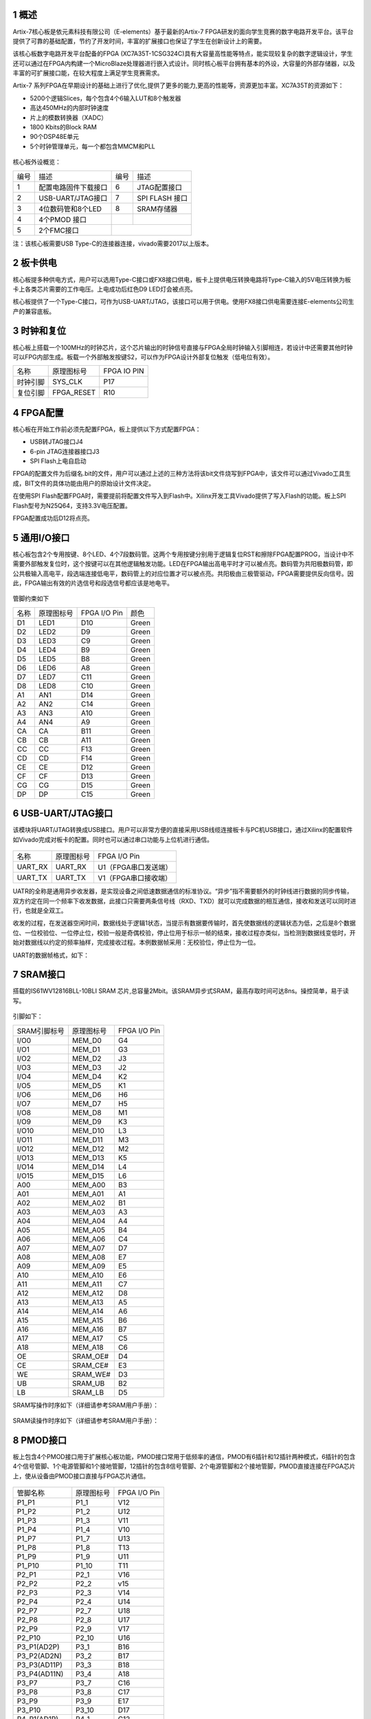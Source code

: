 **1 概述**
~~~~~~~~~~~~
Artix-7核心板是依元素科技有限公司（E-elements）基于最新的Artix-7 FPGA研发的面向学生竞赛的数字电路开发平台。该平台提供了可靠的基础配置，节约了开发时间，丰富的扩展接口也保证了学生在创新设计上的需要。

该核心板数字电路开发平台配备的FPGA (XC7A35T-1CSG324C)具有大容量高性能等特点，能实现较复杂的数字逻辑设计，学生还可以通过在FPGA内构建一个MicroBlaze处理器进行嵌入式设计。同时核心板平台拥有基本的外设，大容量的外部存储器，以及丰富的可扩展接口能，在较大程度上满足学生竞赛需求。

Artix-7 系列FPGA在早期设计的基础上进行了优化,提供了更多的能力,更高的性能等，资源更加丰富。XC7A35T的资源如下：


* 5200个逻辑Slices，每个包含4个6输入LUT和8个触发器
* 高达450MHz的内部时钟速度
* 片上的模数转换器（XADC）
* 1800 Kbits的Block RAM
* 90个DSP48E单元
* 5个时钟管理单元，每一个都包含MMCM和PLL

.. figure:: _static/11.png
   :width: 60%
   :align: center


核心板外设概览：

+--------+----------------------+----------+---------------+
|编号    |描述                  |编号      |描述           |
+--------+----------------------+----------+---------------+
|1       |配置电路固件下载接口  |6         |JTAG配置接口   |
+--------+----------------------+----------+---------------+
|2       |USB-UART/JTAG接口     |7         |SPI FLASH 接口 |
+--------+----------------------+----------+---------------+
|3       |4位数码管和8个LED     |8         |SRAM存储器     |
+--------+----------------------+----------+---------------+
|4       |4个PMOD 接口          |          |               |
+--------+----------------------+----------+---------------+
|5       |2个FMC接口            |                          |
+--------+----------------------+----------+---------------+

注：该核心板需要USB Type-C的连接器连接，vivado需要2017以上版本。

**2 板卡供电**
~~~~~~~~~~~~~~~~~~
核心板提多种供电方式，用户可以选用Type-C接口或FX8接口供电，板卡上提供电压转换电路将Type-C输入的5V电压转换为板卡上各类芯片需要的工作电压。上电成功后红色D9 LED灯会被点亮。

核心板提供了一个Type-C接口，可作为USB-UART/JTAG，该接口可以用于供电。使用FX8接口供电需要连接E-elements公司生产的兼容底板。

**3 时钟和复位**
~~~~~~~~~~~~~~~~~~~

核心板上搭载一个100MHz的时钟芯片，这个芯片输出的时钟信号直接与FPGA全局时钟输入引脚相连，若设计中还需要其他时钟可以FPG内部生成。板载一个外部触发按键S2，可以作为FPGA设计外部复位触发（低电位有效）。

+-------------------+-------------------+------------+
|名称               |原理图标号         |FPGA IO PIN |
+-------------------+-------------------+------------+
|时钟引脚           |SYS_CLK            |P17         |
+-------------------+-------------------+------------+
|复位引脚           |FPGA_RESET         |R10         |
+-------------------+-------------------+------------+

**4 FPGA配置**
~~~~~~~~~~~~~~~~
核心板在开始工作前必须先配置FPGA，板上提供以下方式配置FPGA：

* USB转JTAG接口J4
* 6-pin JTAG连接器接口J3
* SPI Flash上电自启动

FPGA的配置文件为后缀名.bit的文件，用户可以通过上述的三种方法将该bit文件烧写到FPGA中，该文件可以通过Vivado工具生成，BIT文件的具体功能由用户的原始设计文件决定。

在使用SPI Flash配置FPGA时，需要提前将配置文件写入到Flash中。Xilinx开发工具Vivado提供了写入Flash的功能。板上SPI Flash型号为N25Q64，支持3.3V电压配置。

.. image:: _static/12.png

FPGA配置成功后D12将点亮。


**5 通用I/O接口**
~~~~~~~~~~~~~~~~~~
核心板包含2个专用按键、8个LED、4个7段数码管。这两个专用按键分别用于逻辑复位RST和擦除FPGA配置PROG，当设计中不需要外部触发复位时，这个按键可以在其他逻辑触发功能。LED在FPGA输出高电平时才可以被点亮。数码管为共阳极数码管，即公共极输入高电平，段选端连接低电平，数码管上的对应位置才可以被点亮。共阳极由三极管驱动，FPGA需要提供反向信号。因此，FPGA输出有效的片选信号和段选信号都应该是地电平。

.. figure:: _static/13.png
   :width: 60%
   :align: center

管脚约束如下

+----------+--------------------+----------------+------------------+
|名称      |原理图标号          |FPGA I/O Pin    |颜色              |
+----------+--------------------+----------------+------------------+
|D1        |LED1                |D10             |Green             |
+----------+--------------------+----------------+------------------+
|D2        |LED2                |D9              |Green             |
+----------+--------------------+----------------+------------------+
|D3        |LED3                |C9              |Green             |
+----------+--------------------+----------------+------------------+
|D4        |LED4                |B9              |Green             |
+----------+--------------------+----------------+------------------+
|D5        |LED5                |B8              |Green             |
+----------+--------------------+----------------+------------------+
|D6        |LED6                |A8              |Green             |
+----------+--------------------+----------------+------------------+
|D7        |LED7                |C11             |Green             |
+----------+--------------------+----------------+------------------+
|D8        |LED8                |C10             |Green             |
+----------+--------------------+----------------+------------------+
|A1        |AN1                 |D14             |Green             |
+----------+--------------------+----------------+------------------+
|A2        |AN2                 |C14             |Green             |
+----------+--------------------+----------------+------------------+
|A3        |AN3                 |A10             |Green             |
+----------+--------------------+----------------+------------------+
|A4        |AN4                 |A9              |Green             |
+----------+--------------------+----------------+------------------+
|CA        |CA                  |B11             |Green             |
+----------+--------------------+----------------+------------------+
|CB        |CB                  |A11             |Green             |
+----------+--------------------+----------------+------------------+
|CC        |CC                  |F13             |Green             |
+----------+--------------------+----------------+------------------+
|CD        |CD                  |F14             |Green             |
+----------+--------------------+----------------+------------------+
|CE        |CE                  |D12             |Green             |
+----------+--------------------+----------------+------------------+
|CF        |CF                  |D13             |Green             |
+----------+--------------------+----------------+------------------+
|CG        |CG                  |D15             |Green             |
+----------+--------------------+----------------+------------------+
|DP        |DP                  |C15             |Green             |
+----------+--------------------+----------------+------------------+

.. figure:: _static/14.png
   :width: 60%
   :align: center

**6	USB-UART/JTAG接口**
~~~~~~~~~~~~~~~~~~~~~~~~~~~~~~~~~~~~~~~~~~~
该模块将UART/JTAG转换成USB接口。用户可以非常方便的直接采用USB线缆连接板卡与PC机USB接口，通过Xilinx的配置软件如Vivado完成对板卡的配置。同时也可以通过串口功能与上位机进行通信。

.. figure:: _static/15.png
   :width: 60%
   :align: center

+---------+---------------------+---------------------+
|名称     |原理图标号           |FPGA I/O Pin         |
+---------+---------------------+---------------------+
|UART_RX  |UART_RX              |U1（FPGA串口发送端） |
+---------+---------------------+---------------------+
|UART_TX  |UART_TX              |V1（FPGA串口接收端） |
+---------+---------------------+---------------------+

UATR的全称是通用异步收发器，是实现设备之间低速数据通信的标准协议。“异步”指不需要额外的时钟线进行数据的同步传输，双方约定在同一个频率下收发数据，此接口只需要两条信号线（RXD、TXD）就可以完成数据的相互通信，接收和发送可以同时进行，也就是全双工。

收发的过程，在发送器空闲时间，数据线处于逻辑1状态，当提示有数据要传输时，首先使数据线的逻辑状态为低，之后是8个数据位、一位校验位、一位停止位，校验一般是奇偶校验，停止位用于标示一帧的结束，接收过程亦类似，当检测到数据线变低时，开始对数据线以约定的频率抽样，完成接收过程。本例数据帧采用：无校验位，停止位为一位。

UART的数据帧格式，如下：

.. figure:: _static/7.png
   :width: 60%
   :align: center

**7	SRAM接口**
~~~~~~~~~~~~~~~~~~~~~~~
搭载的IS61WV12816BLL-10BLI SRAM 芯片,总容量2Mbit。该SRAM异步式SRAM，最高存取时间可达8ns。操控简单，易于读写。

.. figure:: _static/16.png
   :width: 60%
   :align: center

引脚如下：

+-------------+-------------------------+---------------+
|SRAM引脚标号 |原理图标号               |FPGA I/O Pin   |
+-------------+-------------------------+---------------+
|I/O0         |MEM_D0                   |G4             |
+-------------+-------------------------+---------------+
|I/O1         |MEM_D1                   |G3             |
+-------------+-------------------------+---------------+
|I/O2         |MEM_D2                   |J3             |
+-------------+-------------------------+---------------+
|I/O3         |MEM_D3                   |J2             |
+-------------+-------------------------+---------------+
|I/O4         |MEM_D4                   |K2             |
+-------------+-------------------------+---------------+
|I/O5         |MEM_D5                   |K1             |
+-------------+-------------------------+---------------+
|I/O6         |MEM_D6                   |H6             |
+-------------+-------------------------+---------------+
|I/O7         |MEM_D7                   |H5             |
+-------------+-------------------------+---------------+
|I/O8         |MEM_D8                   |M1             |
+-------------+-------------------------+---------------+
|I/O9         |MEM_D9                   |K3             |
+-------------+-------------------------+---------------+
|I/O10        |MEM_D10                  |L3             |
+-------------+-------------------------+---------------+
|I/O11        |MEM_D11                  |M3             |
+-------------+-------------------------+---------------+
|I/O12        |MEM_D12                  |M2             |
+-------------+-------------------------+---------------+
|I/O13        |MEM_D13                  |K5             |
+-------------+-------------------------+---------------+
|I/O14        |MEM_D14                  |L4             |
+-------------+-------------------------+---------------+
|I/O15        |MEM_D15                  |L6             |
+-------------+-------------------------+---------------+
|A00          |MEM_A00                  |B3             |
+-------------+-------------------------+---------------+
|A01          |MEM_A01                  |A1             |
+-------------+-------------------------+---------------+
|A02          |MEM_A02                  |B1             |
+-------------+-------------------------+---------------+
|A03          |MEM_A03                  |A3             |
+-------------+-------------------------+---------------+
|A04          |MEM_A04                  |A4             |
+-------------+-------------------------+---------------+
|A05          |MEM_A05                  |B4             |
+-------------+-------------------------+---------------+
|A06          |MEM_A06                  |C4             |
+-------------+-------------------------+---------------+
|A07          |MEM_A07                  |D7             |
+-------------+-------------------------+---------------+
|A08          |MEM_A08                  |E7             |
+-------------+-------------------------+---------------+
|A09          |MEM_A09                  |E5             |
+-------------+-------------------------+---------------+
|A10          |MEM_A10                  |E6             |
+-------------+-------------------------+---------------+
|A11          |MEM_A11                  |C7             |
+-------------+-------------------------+---------------+
|A12          |MEM_A12                  |D8             |
+-------------+-------------------------+---------------+
|A13          |MEM_A13                  |A5             |
+-------------+-------------------------+---------------+
|A14          |MEM_A14                  |A6             |
+-------------+-------------------------+---------------+
|A15          |MEM_A15                  |B6             |
+-------------+-------------------------+---------------+
|A16          |MEM_A16                  |B7             |
+-------------+-------------------------+---------------+
|A17          |MEM_A17                  |C5             |
+-------------+-------------------------+---------------+
|A18          |MEM_A18                  |C6             |
+-------------+-------------------------+---------------+
|OE           |SRAM_OE#                 |D4             |
+-------------+-------------------------+---------------+
|CE           |SRAM_CE#                 |E3             |
+-------------+-------------------------+---------------+
|WE           |SRAM_WE#                 |D3             |
+-------------+-------------------------+---------------+
|UB           |SRAM_UB                  |B2             |
+-------------+-------------------------+---------------+
|LB           |SRAM_LB                  |D5             |
+-------------+-------------------------+---------------+

SRAM写操作时序如下（详细请参考SRAM用户手册）：

.. figure:: _static/17.png
   :width: 60%
   :align: center

SRAM读操作时序如下（详细请参考SRAM用户手册）：

.. figure:: _static/18.png
   :width: 60%
   :align: center


**8	PMOD接口**
~~~~~~~~~~~~~~~~~~~~~~~~~~~
板上包含4个PMOD接口用于扩展核心板功能，PMOD接口常用于低频率的通信，PMOD有6插针和12插针两种模式，6插针的包含4个信号管脚、1个电源管脚和1个接地管脚，12插针的包含8信号管脚、2个电源管脚和2个接地管脚，PMOD直接连接在FPGA芯片上，使从设备由PMOD接口直接与FPGA芯片通信。

.. figure:: _static/9.png
   :width: 60%
   :align: center	

+---------------+---------------------+-----------------+
|管脚名称       |原理图标号           |FPGA I/O Pin     |
+---------------+---------------------+-----------------+
|P1_P1          |P1_1                 |V12              |
+---------------+---------------------+-----------------+
|P1_P2          |P1_2                 |U12              |
+---------------+---------------------+-----------------+
|P1_P3          |P1_3                 |V11              |
+---------------+---------------------+-----------------+
|P1_P4          |P1_4                 |V10              |
+---------------+---------------------+-----------------+
|P1_P7          |P1_7                 |U13              |
+---------------+---------------------+-----------------+
|P1_P8          |P1_8                 |T13              |
+---------------+---------------------+-----------------+
|P1_P9          |P1_9                 |U11              |
+---------------+---------------------+-----------------+
|P1_P10         |P1_10                |T11              |
+---------------+---------------------+-----------------+
|P2_P1          |P2_1                 |V16              |
+---------------+---------------------+-----------------+
|P2_P2          |P2_2                 |v15              |
+---------------+---------------------+-----------------+
|P2_P3          |P2_3                 |V14              |
+---------------+---------------------+-----------------+
|P2_P4          |P2_4                 |U14              |
+---------------+---------------------+-----------------+
|P2_P7          |P2_7                 |U18              |
+---------------+---------------------+-----------------+
|P2_P8          |P2_8                 |U17              |
+---------------+---------------------+-----------------+
|P2_P9          |P2_9                 |V17              |
+---------------+---------------------+-----------------+
|P2_P10         |P2_10                |U16              |
+---------------+---------------------+-----------------+
|P3_P1(AD2P)    |P3_1                 |B16              |
+---------------+---------------------+-----------------+
|P3_P2(AD2N)    |P3_2                 |B17              |
+---------------+---------------------+-----------------+
|P3_P3(AD11P)   |P3_3                 |B18              |
+---------------+---------------------+-----------------+
|P3_P4(AD11N)   |P3_4                 |A18              |
+---------------+---------------------+-----------------+
|P3_P7          |P3_7                 |C16              |
+---------------+---------------------+-----------------+
|P3_P8          |P3_8                 |C17              |
+---------------+---------------------+-----------------+
|P3_P9          |P3_9                 |E17              |
+---------------+---------------------+-----------------+
|P3_P10         |P3_10                |D17              |
+---------------+---------------------+-----------------+
|P4_P1(AD1P)    |P4_1                 |C12              |
+---------------+---------------------+-----------------+
|P4_P2(AD1N)    |P4_2                 |B12              |
+---------------+---------------------+-----------------+
|P4_P3(AD8P)    |P4_3                 |B13              |
+---------------+---------------------+-----------------+
|P4_P4(AD8N)    |P4_4                 |B14              |
+---------------+---------------------+-----------------+
|P4_P7(AD3P)    |P4_7                 |A13              |
+---------------+---------------------+-----------------+
|P4_P8(AD3N)    |P4_8                 |A14              |
+---------------+---------------------+-----------------+
|P4_P9(AD10P)   |P4_9                 |A15              |
+---------------+---------------------+-----------------+
|P4_P10(AD10N)  |P4_10                |A16              |
+---------------+---------------------+-----------------+

**9 FX8接口**
~~~~~~~~~~~~~~~~~~
核心板提供了两个FX8接口用于扩展平台与外界通信的信号，接口上大部分信号直接与FPGA连接，另一部分信号用于为板卡供电。

.. figure:: _static/19.png
   :width: 60%
   :align: center

FX8的链接器的IO并没有全部使用。详见下表

+----------+--------+--------+----------+---------+---------+
|FX8-J5-L  |NET     |LOC     |FX8-J5-R  |NET      |LOC      |
+----------+--------+--------+----------+---------+---------+
|J5_1      |+5.0V   |+5.0V   |J5_2      |+5.0V    |+5.0V    |
+----------+--------+--------+----------+---------+---------+
|J5_3      |+5.0V   |+5.0V   |J5_4      |+5.0V    |+5.0V    |
+----------+--------+--------+----------+---------+---------+
|J5_5      |+3.3V   |+3.3V   |J5_6      |+1.8V    |+1.8V    |
+----------+--------+--------+----------+---------+---------+
|J5_7      |+3.3V   |+3.3V   |J5_8      |+1.8V    |+1.8V    |
+----------+--------+--------+----------+---------+---------+
|J5_9      |VCCO_34 |VCCO_34 |J5_10     |VCCO_34  |VCCO_34  |
+----------+--------+--------+----------+---------+---------+
|J5_11     |VCCO34  |VCCO_34 |J5_12     |VCC0_34  |VCCO_34  |
+----------+--------+--------+----------+---------+---------+
|J5_13     |GND     |GND     |J5_14     |GND      |GND      |
+----------+--------+--------+----------+---------+---------+
|J5_15     |GND     |GND     |J5_16     |GND      |GND      |
+----------+--------+--------+----------+---------+---------+
|J5_17     |0_14    |R11     |J5_18     |L5P_14   |R12      |
+----------+--------+--------+----------+---------+---------+
|J5_19     |L24P_14 |T9      |J5_20     |L5N_14   |R13      |
+----------+--------+--------+----------+---------+---------+
|J5_21     |L24N_14 |T10     |J5_22     |L15P_14  |R16      |
+----------+--------+--------+----------+---------+---------+
|J5_23     |L14P_14 |T14     |J5_24     |L15N_14  |T16      |
+----------+--------+--------+----------+---------+---------+
|J5_25     |L14N_14 |T15     |J5_26     |L13P_14  |P15      |
+----------+--------+--------+----------+---------+---------+
|J5_27     |L7P_14  |R18     |J5_28     |L13N_14  |R15      |
+----------+--------+--------+----------+---------+---------+
|J5_29     |L7N_14  |T18     |J5_30     |L11P_14  |N15      |
+----------+--------+--------+----------+---------+---------+
|J5_31     |L8P_14  |N14     |J5_32     |L11N_14  |N16      |
+----------+--------+--------+----------+---------+---------+
|J5_33     |L8N_14  |P14     |J5_34     |L2P_14   |L14      |
+----------+--------+--------+----------+---------+---------+
|J5_35     |L9P_14  |N17     |J5_36     |L2N_14   |M14      |
+----------+--------+--------+----------+---------+---------+
|J5_37     |L9N_14  |P18     |J5_38     |L10P_14  |M16      |
+----------+--------+--------+----------+---------+---------+  
|J5_39     |L3P_14  |L15     |J5_40     |L10N_14  |M17      |
+----------+--------+--------+----------+---------+---------+
|J5_41     |L3N_14  |L16     |J5_42     |         |         |
+----------+--------+--------+----------+---------+---------+
|J5_43     |L4P_14  |L18     |J5_44     |         |         |
+----------+--------+--------+----------+---------+---------+
|J5_45     |L4N_14  |M18     |J5_46     |L13P_15  |H16      |
+----------+--------+--------+----------+---------+---------+
|J5_47     |L6P_14  |M13     |J5_48     |L13N_15  |G16      |
+----------+--------+--------+----------+---------+---------+
|J5_49     |L12N_14 |R17     |J5_50     |25_15    |K16      |
+----------+--------+--------+----------+---------+---------+
|J5_51     |O_15    |G13     |J5_52     |L24P_15  |K15      |
+----------+--------+--------+----------+---------+---------+
|J5_53     |L23P_15 |J17     |J5_54     |L24N_15  |J15      |
+----------+--------+--------+----------+---------+---------+
|J5_55     |L23N_15 |J18     |J5_56     |L18P_15  |H17      |
+----------+--------+--------+----------+---------+---------+
|J5_57     |L17P_15 |K13     |J5_58     |L18N_15  |G17      |
+----------+--------+--------+----------+---------+---------+
|J5_59     |L17N_15 |J13     |J5_60     |L19P_15  |J14      |
+----------+--------+--------+----------+---------+---------+
|J5_61     |L15P_15 |H14     |J5_62     |L19N_15  |H15      |
+----------+--------+--------+----------+---------+---------+
|J5_63     |L15N_15 |G14     |J5_64     |L22P_15  |G18      |
+----------+--------+--------+----------+---------+---------+
|J5_65     |L14P_15 |F15     |J5_66     |L22N_15  |F18      |
+----------+--------+--------+----------+---------+---------+
|J5_67     |L14N_15 |F16     |J5_68     |         |         |
+----------+--------+--------+----------+---------+---------+
|J5_69     |L11P_15 |E15     |J5_70     |         |         |
+----------+--------+--------+----------+---------+---------+
|J5_71     |L11N_15 |E16     |J5_72     |         |         |
+----------+--------+--------+----------+---------+---------+
|J5_73     |L21P_15 |E18     |J5_74     |         |         |
+----------+--------+--------+----------+---------+---------+
|J5_75     |L21N_15 |D18     |J5_76     |         |         |
+----------+--------+--------+----------+---------+---------+
|J5_77     |GDN     |GND     |J5_78     |GND      |GND      |
+----------+--------+--------+----------+---------+---------+
|J5_79     |GND     |GND     |J5_80     |GND      |GND      |
+----------+--------+--------+----------+---------+---------+
|FX8-J6-L  |NET     |LOC     |FX8-J6-R  |NET      |LOC      |
+----------+--------+--------+----------+---------+---------+
|J6_1      |+5.0V   |+5.0V   |J6_2      |+5.0V    |+5.0V    |
+----------+--------+--------+----------+---------+---------+
|J6_3      |+5.0V   |+5.0V   |J6_4      |+5.0V    |5.0V     |
+----------+--------+--------+----------+---------+---------+
|J6_5      |+3.3V   |+3.3V   |J6_6      |+1.8V    |+1.8V    |
+----------+--------+--------+----------+---------+---------+
|J6_7      |+3.3V   |3.3V    |J6_8      |+1.8V    |+1.8V    |
+----------+--------+--------+----------+---------+---------+
|J6_9      |VCCO_35 |VCCO_35 |J6_10     |VCCO_35  |VCCO_35  |
+----------+--------+--------+----------+---------+---------+
|J6_11     |VCCO_35 |VCCO_35 |J6_12     |VCCO_35  |VCCO_35  |
+----------+--------+--------+----------+---------+---------+
|J6_13     |GND     |GND     |J6_14     |GND      |GND      |
+----------+--------+--------+----------+---------+---------+
|J6_15     |GND     |GND     |J6_16     |GND      |GND      |
+----------+--------+--------+----------+---------+---------+
|J6_17     |L24P_34 |R8      |J6_18     |L21P_34  |U9       |
+----------+--------+--------+----------+---------+---------+
|J6_19     |L24N_34 |T8      |J6_20     |L21N34   |V9       |
+----------+--------+--------+----------+---------+---------+
|J6_21     |L22P_34 |U7      |J6_22     |25_34    |U8       |
+----------+--------+--------+----------+---------+---------+
|J6_23     |L22N_34 |U6      |J6_24     |L20P_34  |V7       |
+----------+--------+--------+----------+---------+---------+
|J6_25     |L23P_34 |R7      |J6_26     |L20N_34  |V6       |
+----------+--------+--------+----------+---------+---------+
|J6_27     |L23N_34 |T6      |J6_28     |L10P_34  |V5       |
+----------+--------+--------+----------+---------+---------+
|J6_29     |L12P_34 |T5      |J6_30     |L10N_34  |V4       |
+----------+--------+--------+----------+---------+---------+
|J6_31     |L12N_34 |T4      |J6_32     |L9P_34   |U2       |
+----------+--------+--------+----------+---------+---------+
|J6_33     |L8P_34  |U4      |J6_34     |L9N_34   |V2       |
+----------+--------+--------+----------+---------+---------+
|J6_35     |L8N_34  |U3      |J6_36     |L19P_34  |R6       |
+----------+--------+--------+----------+---------+---------+
|J6_37     |L11P_34 |R3      |J6_38     |L19N_34  |R5       |
+----------+--------+--------+----------+---------+---------+
|J6_39     |L11N_34 |T3      |J6_40     |L17P_34  |R1       |
+----------+--------+--------+----------+---------+---------+
|J6_41     |L3P_34  |N2      |J6_42     |L17N_34  |T1       |
+----------+--------+--------+----------+---------+---------+
|J6_43     |L3N_34  |N1      |J6_44     |L18P_34  |M6       |
+----------+--------+--------+----------+---------+---------+
|J6_45     |L13P_34 |N5      |J6_46     |L18N_34  |N6       |
+----------+--------+--------+----------+---------+---------+
|J6_47     |L13N_34 |P5      |J6_48     |L15P_34  |P2       |
+----------+--------+--------+----------+---------+---------+
|J6_49     |L14P_34 |P4      |J6_50     |L15N_34  |R2       |
+----------+--------+--------+----------+---------+---------+
|J6_51     |L14N_34 |P3      |J6_52     |0_34     |K6       |
+----------+--------+--------+----------+---------+---------+
|J6_53     |L17P_34 |H1      |J6_54     |L16P_34  |M4       |
+----------+--------+--------+----------+---------+---------+
|J6_55     |L17N_34 |G1      |J6_56     |L16N_34  |N4       |
+----------+--------+--------+----------+---------+---------+
|J6_57     |L18P_34 |F1      |J6_58     |L1P_34   |L1       |
+----------+--------+--------+----------+---------+---------+
|J6_59     |L18N_34 |E1      |J6_60     |L6N_34   |L5       |
+----------+--------+--------+----------+---------+---------+
|J6_61     |L14P_35 |E2      |J6_62     |L21P_35  |J4       |
+----------+--------+--------+----------+---------+---------+
|J6_63     |L14N_35 |D2      |J6_64     |L21N_35  |H4       |
+----------+--------+--------+----------+---------+---------+
|J6_65     |L16P_35 |C2      |J6_66     |L15P_35  |H2       |
+----------+--------+--------+----------+---------+---------+
|J6_67     |L16N_35 |C1      |J6_68     |L15N_35  |G2       |
+----------+--------+--------+----------+---------+---------+
|J6_69     |0_35    |F5      |J6_70     |L19P_35  |G6       |
+----------+--------+--------+----------+---------+---------+
|J6_71     |25_35   |J5      |J6_72     |L19N_35  |F6       |
+----------+--------+--------+----------+---------+---------+
|J6_73     |        |        |J6_74     |L13P_35  |F4       |
+----------+--------+--------+----------+---------+---------+
|J6_75     |        |        |J6_76     |L13N_35  |F3       |
+----------+--------+--------+----------+---------+---------+
|J6_77     |GND     |GND     |J6_78     |GND      |GND      |
+----------+--------+--------+----------+---------+---------+
|J6_79     |GND     |GND     |J6_80     |GND      |GND      |
+----------+--------+--------+----------+---------+---------+

**10 EES353（底板）**
~~~~~~~~~~~~~~~~~~~~~~

**10.1 概述**
>>>>>>>>>>>>>>>
EES-353是依元素科技研制的可兼容基于A7的核心板EES-303的底板。该底板具有4个PMOD接口，2组2×23p的双排母接口用于IO功能扩展。产品外观如下图所示。

.. figure:: _static/20.png
   :width: 60%
   :align: center

对应的各功能接插件如下表所示：

+-------------+---------------------------+---------------------------+
|编号         |描述                       |位号                       |
+-------------+---------------------------+---------------------------+
|1            |2个FX8接插件               |J5、J6                     |
+-------------+---------------------------+---------------------------+
|2            |4个PMOD接口                |P1、P2、P3、P4             |
+-------------+---------------------------+---------------------------+
|3            |2个2x23p的排母             |J7、J8                     |
+-------------+---------------------------+---------------------------+
|4            |DC电源输入接口             |J3                         |
+-------------+---------------------------+---------------------------+
|5            |microUSB接口供电           |J1                         |
+-------------+---------------------------+---------------------------+

EES353和EES303配合使用示意图如下图所示：

.. figure:: _static/21.jpg
   :width: 60%
   :align: center

**10.2 注意事项**
>>>>>>>>>>>>>>>>>>
在EES-353的使用过程中，要特别注意以下几点：

* 工作电压不超过5V，以免烧坏；
* Fx8、PMOD等所有接插件的部分PIN脚为电源和GND，使用时应避免短路造成核心板损坏。
* J1的microUSB可用于供电，不可用于USB信号传输。

**10.3 与A7核心板互联时管脚信号对应连接关系**
>>>>>>>>>>>>>>>>>>>>>>>>>>>>>>>>>>>>>>>>>>>>>>>
.. figure:: _static/22.png
   :width: 60%
   :align: center

底板EES353与EES303对扣互联后，353上J8的第8个pin脚与J5中第18个pin脚相连，对应的FPGA的管脚为R12。

**10.4 底板EES353的内部接口映射关系表**
>>>>>>>>>>>>>>>>>>>>>>>>>>>>>>>>>>>>>>>>>>>>

+----+-------+----+-------+----+-------+----+-------+
|J5  |       |    |       |J6  |       |    |       |
+----+-------+----+-------+----+-------+----+-------+
|序号|信号名 |序号|信号名 |序号|信号名 |序号|信号名 |
+----+-------+----+-------+----+-------+----+-------+
|1   |5.0V   |2   |5.0V   |1   |5.0V   |2   |5.0V   |
+----+-------+----+-------+----+-------+----+-------+
|3   |5.0V   |4   |5.0V   |3   |5.0V   |4   |5.0V   |
+----+-------+----+-------+----+-------+----+-------+
|5   |3.3V   |6   |NC     |5   |3.3V   |6   |NC     |
+----+-------+----+-------+----+-------+----+-------+
|7   |3.3V   |8   |NC     |7   |3.3V   |8   |NC     |
+----+-------+----+-------+----+-------+----+-------+
|9   |NC     |10  |NC     |9   |NC     |10  |NC     |
+----+-------+----+-------+----+-------+----+-------+
|11  |NC     |12  |NC     |11  |NC     |12  |NC     |
+----+-------+----+-------+----+-------+----+-------+
|13  |GND    |14  |GND    |13  |GND    |14  |GND    |
+----+-------+----+-------+----+-------+----+-------+
|15  |GND    |16  |GND    |15  |GND    |16  |GND    |
+----+-------+----+-------+----+-------+----+-------+
|17  |J8-7   |18  |J8-8   |17  |J7-7   |18  |J7-8   |
+----+-------+----+-------+----+-------+----+-------+
|19  |J8-9   |20  |J8-10  |19  |J7-9   |20  |J7-10  |
+----+-------+----+-------+----+-------+----+-------+
|21  |J8-11  |22  |J8-12  |21  |J7-11  |22  |J7-12  |
+----+-------+----+-------+----+-------+----+-------+
|23  |J8-13  |24  |J8-14  |23  |J7-13  |24  |J7-14  |
+----+-------+----+-------+----+-------+----+-------+
|25  |J8-15  |26  |J8-16  |25  |J7-15  |26  |J7-16  |
+----+-------+----+-------+----+-------+----+-------+
|27  |J8-17  |28  |J8-18  |27  |J7-17  |28  |J7-18  |
+----+-------+----+-------+----+-------+----+-------+
|29  |J8-19  |30  |J8-20  |29  |J7-19  |30  |J7-20  |
+----+-------+----+-------+----+-------+----+-------+
|31  |J8-21  |32  |J8-22  |31  |J7-21  |32  |J7-22  |
+----+-------+----+-------+----+-------+----+-------+
|33  |J8-23  |34  |J8-24  |33  |J7-23  |34  |J7-24  |
+----+-------+----+-------+----+-------+----+-------+
|35  |J8-25  |36  |J8-26  |35  |J7-25  |36  |J7-26  |
+----+-------+----+-------+----+-------+----+-------+
|37  |J8-27  |38  |J8-28  |37  |J7-27  |38  |J7-28  |
+----+-------+----+-------+----+-------+----+-------+
|39  |J8-29  |40  |J8-30  |39  |J7-29  |40  |J7-30  |
+----+-------+----+-------+----+-------+----+-------+
|41  |J8-35  |42  |J8-31  |41  |J7-31  |42  |J7-32  |
+----+-------+----+-------+----+-------+----+-------+
|43  |J8-37  |44  |J8-32  |43  |J7-33  |44  |J7-34  |
+----+-------+----+-------+----+-------+----+-------+
|45  |J8-39  |46  |J8-33  |45  |J7-35  |46  |J7-36  |
+----+-------+----+-------+----+-------+----+-------+
|47  |J8-41  |48  |J8-34  |47  |J7-37  |48  |J7-38  |
+----+-------+----+-------+----+-------+----+-------+
|49  |P4-4   |50  |J8-36  |49  |J7-39  |50  |J7-40  |
+----+-------+----+-------+----+-------+----+-------+
|51  |P4-10  |52  |J8-38  |51  |J7-41  |52  |J7-42  |
+----+-------+----+-------+----+-------+----+-------+
|53  |P4-9   |54  |J8-40  |53  |P3-1   |54  |P1-3   |
+----+-------+----+-------+----+-------+----+-------+
|55  |P4-3   |56  |J8-42  |55  |P3-7   |56  |P1-9   |
+----+-------+----+-------+----+-------+----+-------+
|57  |P4-2   |58  |P2-4   |57  |P3-2   |58  |P1-4   |
+----+-------+----+-------+----+-------+----+-------+
|59  |P4-8   |60  |P2-10  |59  |P3-8   |60  |P1-10  |
+----+-------+----+-------+----+-------+----+-------+
|61  |P4-7   |62  |P2-3   |61  |P3-3   |62  |P1-1   |
+----+-------+----+-------+----+-------+----+-------+
|63  |P4-1   |64  |P2-9   |63  |P3-9   |64  |P1-7   |
+----+-------+----+-------+----+-------+----+-------+
|65  |P2-7   |66  |P2-1   |65  |P3-4   |66  |P1-2   |
+----+-------+----+-------+----+-------+----+-------+
|67  |P2-2   |68  |NC     |67  |P3-10  |68  |NC     |
+----+-------+----+-------+----+-------+----+-------+
|69  |P2-8   |70  |NC     |69  |P1-8   |70  |NC     |
+----+-------+----+-------+----+-------+----+-------+
|71  |NC     |72  |NC     |71  |NC     |72  |NC     |
+----+-------+----+-------+----+-------+----+-------+
|73  |NC     |74  |NC     |73  |NC     |74  |NC     |
+----+-------+----+-------+----+-------+----+-------+
|75  |NC     |76  |NC     |75  |NC     |76  |NC     |
+----+-------+----+-------+----+-------+----+-------+
|77  |GND    |78  |GND    |77  |GND    |78  |GND    |
+----+-------+----+-------+----+-------+----+-------+
|79  |GND    |80  |GND    |79  |GND    |80  |GND    |
+----+-------+----+-------+----+-------+----+-------+


**11 参考资料**
~~~~~~~~~~~~~~~~~

推荐参考教材

.. figure:: _static/23.png
   :width: 60%
   :align: center
   
**12 参考设计**
~~~~~~~~~~~~~~~~~~~

.. figure:: _static/25.png
   :width: 70%
   :align: center 

参考案例请参考EGo1，链接：

http://e-elements.readthedocs.io/zh/ego1_v2.1/EGo1_demo.html

**13 参考工程与文档**
~~~~~~~~~~~~~~~~~~~~~~~~~

A-7核心板SRAM读写demo，链接：

https://pan.baidu.com/s/1dFgxaJB

A-7核心板系列案例：基于OV7670的摄像头采集与VGA，链接：

https://pan.baidu.com/s/1kViSAPL

A7核心板系列案例—— 扩展传感器模块的控制器扩展案例，链接：

https://pan.baidu.com/s/1dFjKMlz

**14 竞赛与创新案例**
~~~~~~~~~~~~~~~~~~~~~~~~~
2017 全国大学生电子设计竞赛全国一等奖作品

.. figure:: _static/26.png
   :width: 70%
   :align: center 
   
.. figure:: _static/27.jpg
   :width: 70%
   :align: center 
   
2016 江苏省FPGA设计竞赛获奖作品

.. figure:: _static/28.jpg
   :width: 70%
   :align: center 
   
.. figure:: _static/29.png
   :width: 70%
   :align: center 

.. figure:: _static/30.png
   :width: 70%
   :align: center 
   
.. figure:: _static/31.png
   :width: 70%
   :align: center 
   
其他竞赛获奖作品及竞赛

.. figure:: _static/32.png
   :width: 50%
   :align: center 